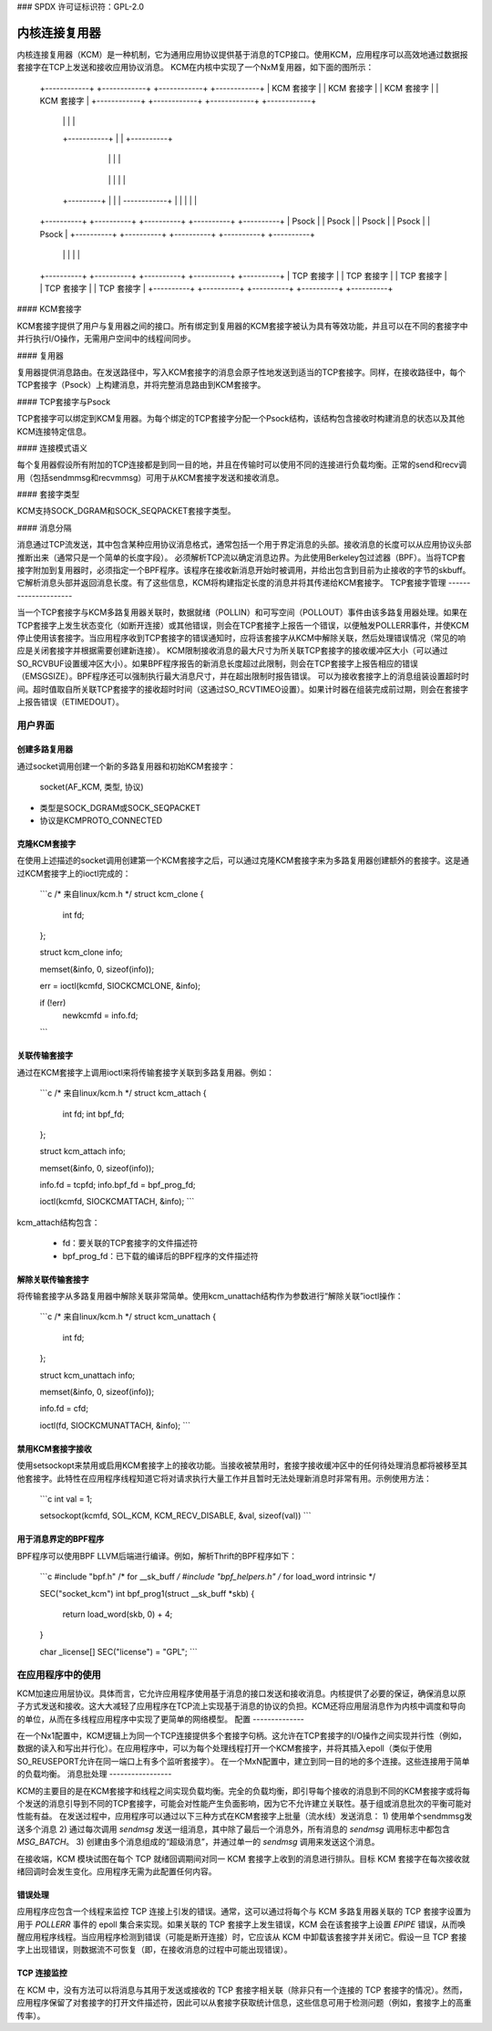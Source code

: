 ### SPDX 许可证标识符：GPL-2.0

=============================
内核连接复用器
=============================

内核连接复用器（KCM）是一种机制，它为通用应用协议提供基于消息的TCP接口。使用KCM，应用程序可以高效地通过数据报套接字在TCP上发送和接收应用协议消息。
KCM在内核中实现了一个NxM复用器，如下面的图所示：

    +------------+   +------------+   +------------+   +------------+
    | KCM 套接字 |   | KCM 套接字 |   | KCM 套接字 |   | KCM 套接字 |
    +------------+   +------------+   +------------+   +------------+
	|                 |               |                |
	+-----------+     |               |     +----------+
		    |     |               |     |
		+----------------------------------+
		|           复用器            |
		+----------------------------------+
		    |   |           |           |  |
	+---------+   |           |           |  ------------+
	|             |           |           |              |
    +----------+  +----------+  +----------+  +----------+ +----------+
    |  Psock   |  |  Psock   |  |  Psock   |  |  Psock   | |  Psock   |
    +----------+  +----------+  +----------+  +----------+ +----------+
	|              |           |            |             |
    +----------+  +----------+  +----------+  +----------+ +----------+
    | TCP 套接字 |  | TCP 套接字 |  | TCP 套接字 |  | TCP 套接字 | | TCP 套接字 |
    +----------+  +----------+  +----------+  +----------+ +----------+

#### KCM套接字

KCM套接字提供了用户与复用器之间的接口。所有绑定到复用器的KCM套接字被认为具有等效功能，并且可以在不同的套接字中并行执行I/O操作，无需用户空间中的线程间同步。

#### 复用器

复用器提供消息路由。在发送路径中，写入KCM套接字的消息会原子性地发送到适当的TCP套接字。同样，在接收路径中，每个TCP套接字（Psock）上构建消息，并将完整消息路由到KCM套接字。

#### TCP套接字与Psock

TCP套接字可以绑定到KCM复用器。为每个绑定的TCP套接字分配一个Psock结构，该结构包含接收时构建消息的状态以及其他KCM连接特定信息。

#### 连接模式语义

每个复用器假设所有附加的TCP连接都是到同一目的地，并且在传输时可以使用不同的连接进行负载均衡。正常的send和recv调用（包括sendmmsg和recvmmsg）可用于从KCM套接字发送和接收消息。

#### 套接字类型

KCM支持SOCK_DGRAM和SOCK_SEQPACKET套接字类型。

#### 消息分隔

消息通过TCP流发送，其中包含某种应用协议消息格式，通常包括一个用于界定消息的头部。接收消息的长度可以从应用协议头部推断出来（通常只是一个简单的长度字段）。
必须解析TCP流以确定消息边界。为此使用Berkeley包过滤器（BPF）。当将TCP套接字附加到复用器时，必须指定一个BPF程序。该程序在接收新消息开始时被调用，并给出包含到目前为止接收的字节的skbuff。它解析消息头部并返回消息长度。有了这些信息，KCM将构建指定长度的消息并将其传递给KCM套接字。
TCP套接字管理
---------------------

当一个TCP套接字与KCM多路复用器关联时，数据就绪（POLLIN）和可写空间（POLLOUT）事件由该多路复用器处理。如果在TCP套接字上发生状态变化（如断开连接）或其他错误，则会在TCP套接字上报告一个错误，以便触发POLLERR事件，并使KCM停止使用该套接字。当应用程序收到TCP套接字的错误通知时，应将该套接字从KCM中解除关联，然后处理错误情况（常见的响应是关闭套接字并根据需要创建新连接）。
KCM限制接收消息的最大尺寸为所关联TCP套接字的接收缓冲区大小（可以通过SO_RCVBUF设置缓冲区大小）。如果BPF程序报告的新消息长度超过此限制，则会在TCP套接字上报告相应的错误（EMSGSIZE）。BPF程序还可以强制执行最大消息尺寸，并在超出限制时报告错误。
可以为接收套接字上的消息组装设置超时时间。超时值取自所关联TCP套接字的接收超时时间（这通过SO_RCVTIMEO设置）。如果计时器在组装完成前过期，则会在套接字上报告错误（ETIMEDOUT）。

用户界面
==============

创建多路复用器
---------------------

通过socket调用创建一个新的多路复用器和初始KCM套接字：

  socket(AF_KCM, 类型, 协议)

- 类型是SOCK_DGRAM或SOCK_SEQPACKET
- 协议是KCMPROTO_CONNECTED

克隆KCM套接字
-------------------

在使用上述描述的socket调用创建第一个KCM套接字之后，可以通过克隆KCM套接字来为多路复用器创建额外的套接字。这是通过KCM套接字上的ioctl完成的：

  ```c
  /* 来自linux/kcm.h */
  struct kcm_clone {
	int fd;
  };

  struct kcm_clone info;

  memset(&info, 0, sizeof(info));

  err = ioctl(kcmfd, SIOCKCMCLONE, &info);

  if (!err)
    newkcmfd = info.fd;
  ```

关联传输套接字
------------------------

通过在KCM套接字上调用ioctl来将传输套接字关联到多路复用器。例如：

  ```c
  /* 来自linux/kcm.h */
  struct kcm_attach {
	int fd;
	int bpf_fd;
  };

  struct kcm_attach info;

  memset(&info, 0, sizeof(info));

  info.fd = tcpfd;
  info.bpf_fd = bpf_prog_fd;

  ioctl(kcmfd, SIOCKCMATTACH, &info);
  ```

kcm_attach结构包含：
  
  - fd：要关联的TCP套接字的文件描述符
  - bpf_prog_fd：已下载的编译后的BPF程序的文件描述符

解除关联传输套接字
------------------------

将传输套接字从多路复用器中解除关联非常简单。使用kcm_unattach结构作为参数进行“解除关联”ioctl操作：

  ```c
  /* 来自linux/kcm.h */
  struct kcm_unattach {
	int fd;
  };

  struct kcm_unattach info;

  memset(&info, 0, sizeof(info));

  info.fd = cfd;

  ioctl(fd, SIOCKCMUNATTACH, &info);
  ```

禁用KCM套接字接收
-------------------------------

使用setsockopt来禁用或启用KCM套接字上的接收功能。当接收被禁用时，套接字接收缓冲区中的任何待处理消息都将被移至其他套接字。此特性在应用程序线程知道它将对请求执行大量工作并且暂时无法处理新消息时非常有用。示例使用方法：

  ```c
  int val = 1;

  setsockopt(kcmfd, SOL_KCM, KCM_RECV_DISABLE, &val, sizeof(val))
  ```

用于消息界定的BPF程序
------------------------------------

BPF程序可以使用BPF LLVM后端进行编译。例如，解析Thrift的BPF程序如下：

  ```c
  #include "bpf.h" /* for __sk_buff */
  #include "bpf_helpers.h" /* for load_word intrinsic */

  SEC("socket_kcm")
  int bpf_prog1(struct __sk_buff *skb)
  {
       return load_word(skb, 0) + 4;
  }

  char _license[] SEC("license") = "GPL";
  ```

在应用程序中的使用
===================

KCM加速应用层协议。具体而言，它允许应用程序使用基于消息的接口发送和接收消息。内核提供了必要的保证，确保消息以原子方式发送和接收。这大大减轻了应用程序在TCP流上实现基于消息的协议的负担。KCM还将应用层消息作为内核中调度和导向的单位，从而在多线程应用程序中实现了更简单的网络模型。
配置
--------------

在一个Nx1配置中，KCM逻辑上为同一个TCP连接提供多个套接字句柄。这允许在TCP套接字的I/O操作之间实现并行性（例如，数据的读入和写出并行化）。在应用程序中，可以为每个处理线程打开一个KCM套接字，并将其插入epoll（类似于使用SO_REUSEPORT允许在同一端口上有多个监听套接字）。
在一个MxN配置中，建立到同一目的地的多个连接。这些连接用于简单的负载均衡。
消息批处理
-----------------

KCM的主要目的是在KCM套接字和线程之间实现负载均衡。完全的负载均衡，即引导每个接收的消息到不同的KCM套接字或将每个发送的消息引导到不同的TCP套接字，可能会对性能产生负面影响，因为它不允许建立关联性。基于组或消息批次的平衡可能对性能有益。
在发送过程中，应用程序可以通过以下三种方式在KCM套接字上批量（流水线）发送消息：
1) 使用单个sendmmsg发送多个消息
2) 通过每次调用 `sendmsg` 发送一组消息，其中除了最后一个消息外，所有消息的 `sendmsg` 调用标志中都包含 `MSG_BATCH`。
3) 创建由多个消息组成的“超级消息”，并通过单一的 `sendmsg` 调用来发送这个消息。

在接收端，KCM 模块试图在每个 TCP 就绪回调期间对同一 KCM 套接字上收到的消息进行排队。目标 KCM 套接字在每次接收就绪回调时会发生变化。应用程序无需为此配置任何内容。

错误处理
--------------

应用程序应包含一个线程来监控 TCP 连接上引发的错误。通常，这可以通过将每个与 KCM 多路复用器关联的 TCP 套接字设置为用于 `POLLERR` 事件的 epoll 集合来实现。如果关联的 TCP 套接字上发生错误，KCM 会在该套接字上设置 `EPIPE` 错误，从而唤醒应用程序线程。当应用程序检测到错误（可能是断开连接）时，它应该从 KCM 中卸载该套接字并关闭它。假设一旦 TCP 套接字上出现错误，则数据流不可恢复（即，在接收消息的过程中可能出现错误）。

TCP 连接监控
-------------------------

在 KCM 中，没有方法可以将消息与其用于发送或接收的 TCP 套接字相关联（除非只有一个连接的 TCP 套接字的情况）。然而，应用程序保留了对套接字的打开文件描述符，因此可以从套接字获取统计信息，这些信息可用于检测问题（例如，套接字上的高重传率）。
